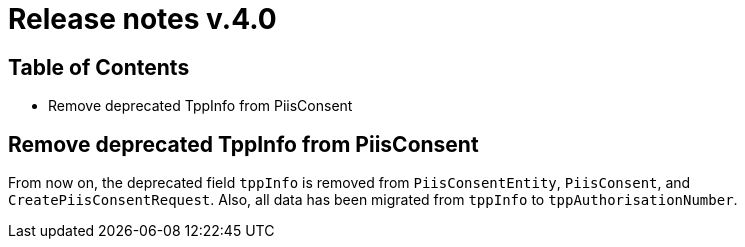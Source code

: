 = Release notes v.4.0

== Table of Contents

* Remove deprecated TppInfo from PiisConsent

== Remove deprecated TppInfo from PiisConsent

From now on, the deprecated field `tppInfo` is removed from `PiisConsentEntity`, `PiisConsent`, and
`CreatePiisConsentRequest`. Also, all data has been migrated from `tppInfo` to `tppAuthorisationNumber`.
